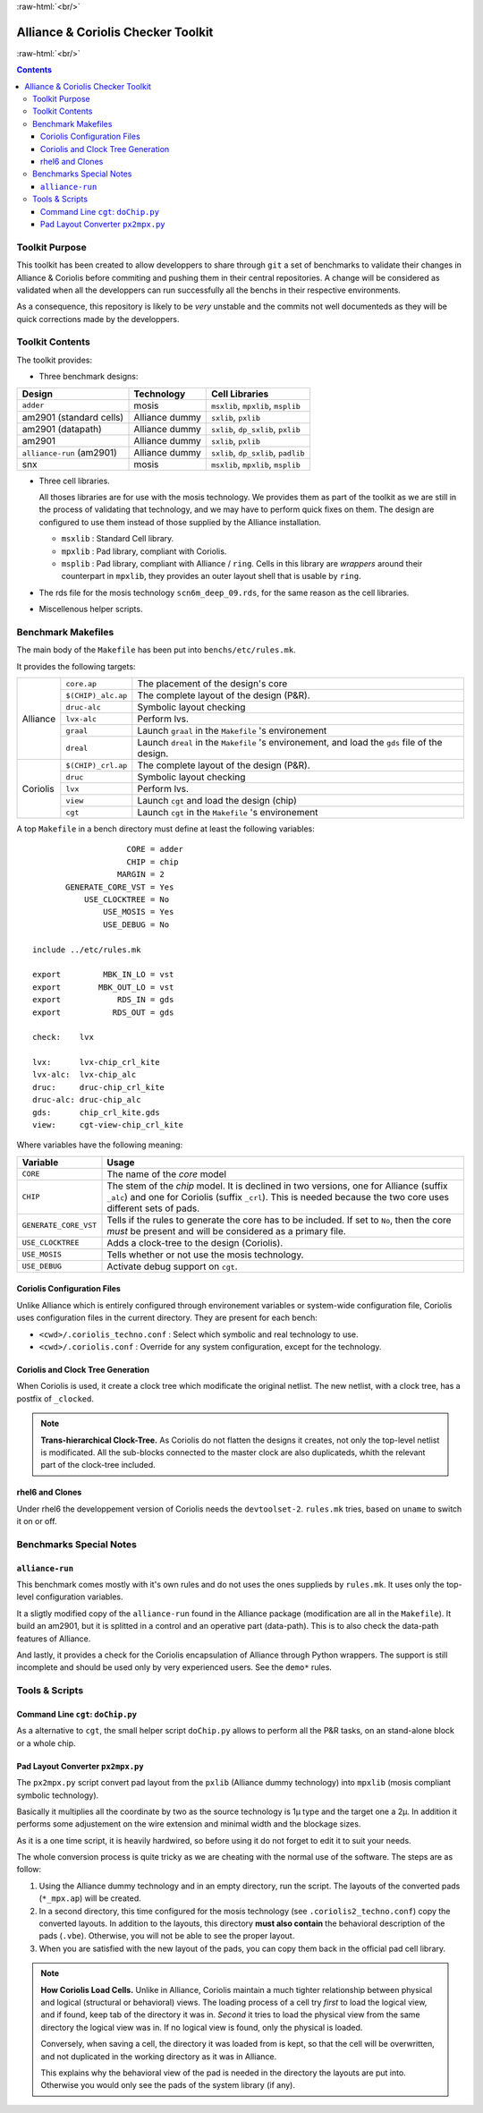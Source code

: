 .. -*- Mode: rst -*-

.. role:: ul
.. role:: cb
.. role:: sc
.. role:: fboxtt

.. role:: raw-html(raw)
   :format: html

.. role:: raw-latex(raw)
   :format: latex


.. HTML/LaTeX Mixed Macros.
.. |br|                replace:: :raw-latex:`\linebreak` :raw-html:`<br/>`
.. |newpage|           replace:: :raw-latex:`\newpage`
.. |linebreak|         replace:: :raw-latex:`\smallskip`
.. |bigskip|           replace:: :raw-latex:`\bigskip`
.. |noindent|          replace:: :raw-latex:`\noindent`

.. Acronyms & Names
.. |Alliance|          replace:: :sc:`Alliance`
.. |Coriolis|          replace:: :sc:`Coriolis`
.. |Python|            replace:: :sc:`Python`
.. |RHEL6|             replace:: :sc:`rhel6`
.. |MOSIS|             replace:: :sc:`mosis`
.. |RDS|               replace:: :sc:`rds`
.. |API|               replace:: :sc:`api`
.. |LVS|               replace:: :sc:`lvs`
.. |adder|             replace:: ``adder``
.. |AM2901|            replace:: :sc:`am2901`
.. |alliance-run|      replace:: ``alliance-run``
.. |SNX|               replace:: :sc:`snx`
		       
.. |devtoolset-2|      replace:: ``devtoolset-2``
.. |git|               replace:: ``git``
.. |Makefile|          replace:: ``Makefile``
.. |gds|               replace:: ``gds``
.. |ring|              replace:: ``ring``
.. |sxlib|             replace:: ``sxlib``
.. |dp_sxlib|          replace:: ``dp_sxlib``
.. |padlib|            replace:: ``padlib``
.. |pxlib|             replace:: ``pxlib``
.. |msxlib|            replace:: ``msxlib``
.. |mpxlib|            replace:: ``mpxlib``
.. |msplib|            replace:: ``msplib``
.. |scn6m_deep_09|     replace:: ``scn6m_deep_09.rds``
.. |rules_mk|          replace:: ``rules.mk``
.. |px2mpx|            replace:: ``px2mpx.py``
.. |doChip|            replace:: ``doChip.py``
.. |go|                replace:: ``go.sh``

.. |core_ap|           replace:: ``core.ap``
.. |alliance_chip_ap|  replace:: ``$(CHIP)_alc.ap``
.. |coriolis_chip_ap|  replace:: ``$(CHIP)_crl.ap``
.. |chip_clk|          replace:: ``$(CHIP)_crl_clocked``
.. |chip_clk_kite|     replace:: ``$(CHIP)_crl_clocked_kite``
.. |druc|              replace:: ``druc``
.. |druc-alc|          replace:: ``druc-alc``
.. |lvx|               replace:: ``lvx``
.. |lvx-alc|           replace:: ``lvx-alc``
.. |graal|             replace:: ``graal``
.. |dreal|             replace:: ``dreal``
.. |view|              replace:: ``view``
.. |cgt_interactive|   replace:: ``cgt-interactive``
.. |cgt|               replace:: ``cgt``


:raw-html:`<br/>`

========================================
|Alliance| & |Coriolis| Checker Toolkit
========================================

:raw-html:`<br/>`

.. contents::


Toolkit Purpose
===============

This toolkit has been created to allow developpers to share through |git| a set
of benchmarks to validate their changes in |Alliance| & |Coriolis| before commiting
and pushing them in their central repositories. A change will be considered as
validated when all the developpers can run successfully all the benchs in their
respective environments.

As a consequence, this repository is likely to be *very* unstable and the commits
not well documenteds as they will be quick corrections made by the developpers.


Toolkit Contents
================

The toolkit provides:

* Three benchmark designs:

=============================  ==========================  =====================================
Design                         Technology                  Cell Libraries
=============================  ==========================  =====================================
|adder|                        |MOSIS|                     |msxlib|, |mpxlib|, |msplib|
|AM2901| (standard cells)      |Alliance| dummy            |sxlib|, |pxlib|
|AM2901| (datapath)            |Alliance| dummy            |sxlib|, |dp_sxlib|, |pxlib|
|AM2901|                       |Alliance| dummy            |sxlib|, |pxlib|
|alliance-run| (|AM2901|)      |Alliance| dummy            |sxlib|, |dp_sxlib|, |padlib|
|SNX|                          |MOSIS|                     |msxlib|, |mpxlib|, |msplib|
=============================  ==========================  =====================================

* Three cell libraries.

  All thoses libraries are for use with the |MOSIS| technology. We provides them
  as part of the toolkit as we are still in the process of validating that
  technology, and we may have to perform quick fixes on them. The design are
  configured to use them instead of those supplied by the |Alliance| installation.

  * |msxlib| : Standard Cell library.
  * |mpxlib| : Pad library, compliant with |Coriolis|.
  * |msplib| : Pad library, compliant with |Alliance| / |ring|. Cells in this
    library are *wrappers* around their counterpart in |mpxlib|, they provides
    an outer layout shell that is usable by |ring|.

* The |RDS| file for the |MOSIS| technology |scn6m_deep_09|, for the same
  reason as the cell libraries.

* Miscellenous helper scripts.


Benchmark Makefiles
===================

The main body of the |Makefile| has been put into ``benchs/etc/rules.mk``.

It provides the following targets:

+--------------+----------------------+---------------------------------------------------------------+
|  |Alliance|  |  |core_ap|           |  The placement of the design's core                           |
|              +----------------------+---------------------------------------------------------------+
|              |  |alliance_chip_ap|  |  The complete layout of the design (P&R).                     |
|              +----------------------+---------------------------------------------------------------+
|              |  |druc-alc|          |  Symbolic layout checking                                     |
|              +----------------------+---------------------------------------------------------------+
|              |  |lvx-alc|           |  Perform |LVS|.                                               |
|              +----------------------+---------------------------------------------------------------+
|              |  |graal|             |  Launch |graal| in the |Makefile| 's environement             |
|              +----------------------+---------------------------------------------------------------+
|              |  |dreal|             |  Launch |dreal| in the |Makefile| 's environement, and load   |
|              |                      |  the |gds| file of the design.                                |
+--------------+----------------------+---------------------------------------------------------------+
|  |Coriolis|  |  |coriolis_chip_ap|  |  The complete layout of the design (P&R).                     |
|              +----------------------+---------------------------------------------------------------+
|              |  |druc|              |  Symbolic layout checking                                     |
|              +----------------------+---------------------------------------------------------------+
|              |  |lvx|               |  Perform |LVS|.                                               |
|              +----------------------+---------------------------------------------------------------+
|              |  |view|              |  Launch |cgt| and load the design (chip)                      |
|              +----------------------+---------------------------------------------------------------+
|              |  |cgt|               |  Launch |cgt|  in the |Makefile| 's environement              |
+--------------+----------------------+---------------------------------------------------------------+


A top |Makefile| in a bench directory must define at least the following
variables: ::

                        CORE = adder
                        CHIP = chip
                      MARGIN = 2
           GENERATE_CORE_VST = Yes
               USE_CLOCKTREE = No
                   USE_MOSIS = Yes
                   USE_DEBUG = No
   
    include ../etc/rules.mk
   
    export         MBK_IN_LO = vst
    export        MBK_OUT_LO = vst
    export            RDS_IN = gds
    export           RDS_OUT = gds

    check:    lvx
    
    lvx:      lvx-chip_crl_kite
    lvx-alc:  lvx-chip_alc
    druc:     druc-chip_crl_kite
    druc-alc: druc-chip_alc
    gds:      chip_crl_kite.gds
    view:     cgt-view-chip_crl_kite


Where variables have the following meaning:

=======================  ==========================================================
Variable                 Usage
=======================  ==========================================================
``CORE``                 The name of the *core* model
``CHIP``                 The stem of the *chip* model. It is declined in two
                         versions, one for |Alliance| (suffix ``_alc``) and one
                         for |Coriolis| (suffix ``_crl``). This is needed
                         because the two core uses different sets of pads.
``GENERATE_CORE_VST``    Tells if the rules to generate the core has to be
                         included. If set to ``No``, then the core *must* be
                         present and will be considered as a primary file.
``USE_CLOCKTREE``        Adds a clock-tree to the design (|Coriolis|).
``USE_MOSIS``            Tells whether or not use the |MOSIS| technology.
``USE_DEBUG``            Activate debug support on |cgt|.
=======================  ==========================================================


|Coriolis| Configuration Files
~~~~~~~~~~~~~~~~~~~~~~~~~~~~~~

Unlike |Alliance| which is entirely configured through environement variables
or system-wide configuration file, |Coriolis| uses configuration files in
the current directory. They are present for each bench:

* ``<cwd>/.coriolis_techno.conf`` : Select which symbolic and real technology
  to use.
* ``<cwd>/.coriolis.conf`` : Override for any system configuration, except for
  the technology.


|Coriolis| and Clock Tree Generation
~~~~~~~~~~~~~~~~~~~~~~~~~~~~~~~~~~~~

When |Coriolis| is used, it create a clock tree which modificate the original
netlist. The new netlist, with a clock tree, has a postfix of ``_clocked``.

.. note:: **Trans-hierarchical Clock-Tree.** As |Coriolis| do not flatten the
   designs it creates, not only the top-level netlist is modificated. All the
   sub-blocks connected to the master clock are also duplicateds, whith the
   relevant part of the clock-tree included.


|RHEL6| and Clones
~~~~~~~~~~~~~~~~~~

Under |RHEL6| the developpement version of |Coriolis| needs the |devtoolset-2|.
|rules_mk| tries, based on ``uname`` to switch it on or off.


Benchmarks Special Notes
========================

|alliance-run|
~~~~~~~~~~~~~~

This benchmark comes mostly with it's own rules and do not uses the ones supplieds
by |rules_mk|. It uses only the top-level configuration variables.

It a sligtly modified copy of the |alliance-run| found in the |Alliance| package
(modification are all in the |Makefile|). It build an |AM2901|, but it is
splitted in a control and an operative part (data-path). This is to also check
the data-path features of |Alliance|.

And lastly, it provides a check for the |Coriolis| encapsulation of |Alliance|
through |Python| wrappers. The support is still incomplete and should be used
only by very experienced users. See the ``demo*`` rules.


Tools & Scripts
===============

Command Line |cgt|: |doChip|
~~~~~~~~~~~~~~~~~~~~~~~~~~~~

As a alternative to |cgt|, the small helper script |doChip| allows to
perform all the P&R tasks, on an stand-alone block or a whole chip.


Pad Layout Converter |px2mpx|
~~~~~~~~~~~~~~~~~~~~~~~~~~~~~

The |px2mpx| script convert pad layout from the |pxlib| (|Alliance| dummy
technology) into |mpxlib| (|MOSIS| compliant symbolic technology).

Basically it multiplies all the coordinate by two as the source technology
is 1µ type and the target one a 2µ. In addition it performs some adjustement
on the wire extension and minimal width and the blockage sizes.

As it is a one time script, it is heavily hardwired, so before using it
do not forget to edit it to suit your needs.

The whole conversion process is quite tricky as we are cheating with the
normal use of the software. The steps are as follow:

1. Using the |Alliance| dummy technology and in an empty directory, run
   the script. The layouts of the converted pads (``*_mpx.ap``) will be
   created.

2. In a second directory, this time configured for the |MOSIS| technology
   (see ``.coriolis2_techno.conf``) copy the converted layouts. In addition
   to the layouts, this directory **must also contain** the behavioral
   description of the pads (``.vbe``). Otherwise, you will not be able to
   see the proper layout.

3. When you are satisfied with the new layout of the pads, you can copy
   them back in the official pad cell library.

.. note:: **How Coriolis Load Cells.**
   Unlike in |Alliance|, |Coriolis| maintain a much tighter relationship
   between physical and logical (structural or behavioral) views. The
   loading process of a cell try *first* to load the logical view, and
   if found, keep tab of the directory it was in. *Second* it tries to
   load the physical view from the same directory the logical view was
   in. If no logical view is found, only the physical is loaded.

   Conversely, when saving a cell, the directory it was loaded from
   is kept, so that the cell will be overwritten, and not duplicated
   in the working directory as it was in |Alliance|.

   This explains why the behavioral view of the pad is needed in
   the directory the layouts are put into. Otherwise you would only see
   the pads of the system library (if any).
